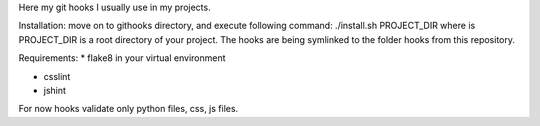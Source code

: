 Here my git hooks I usually use in my projects.

Installation: move on to githooks directory, and execute following command:
./install.sh PROJECT_DIR
where is PROJECT_DIR is a root directory of your project.
The hooks are being symlinked to the folder hooks from this repository.

Requirements:
* flake8 in your virtual environment
  
* csslint
  
* jshint
  
For now hooks validate only python files, css, js files.

